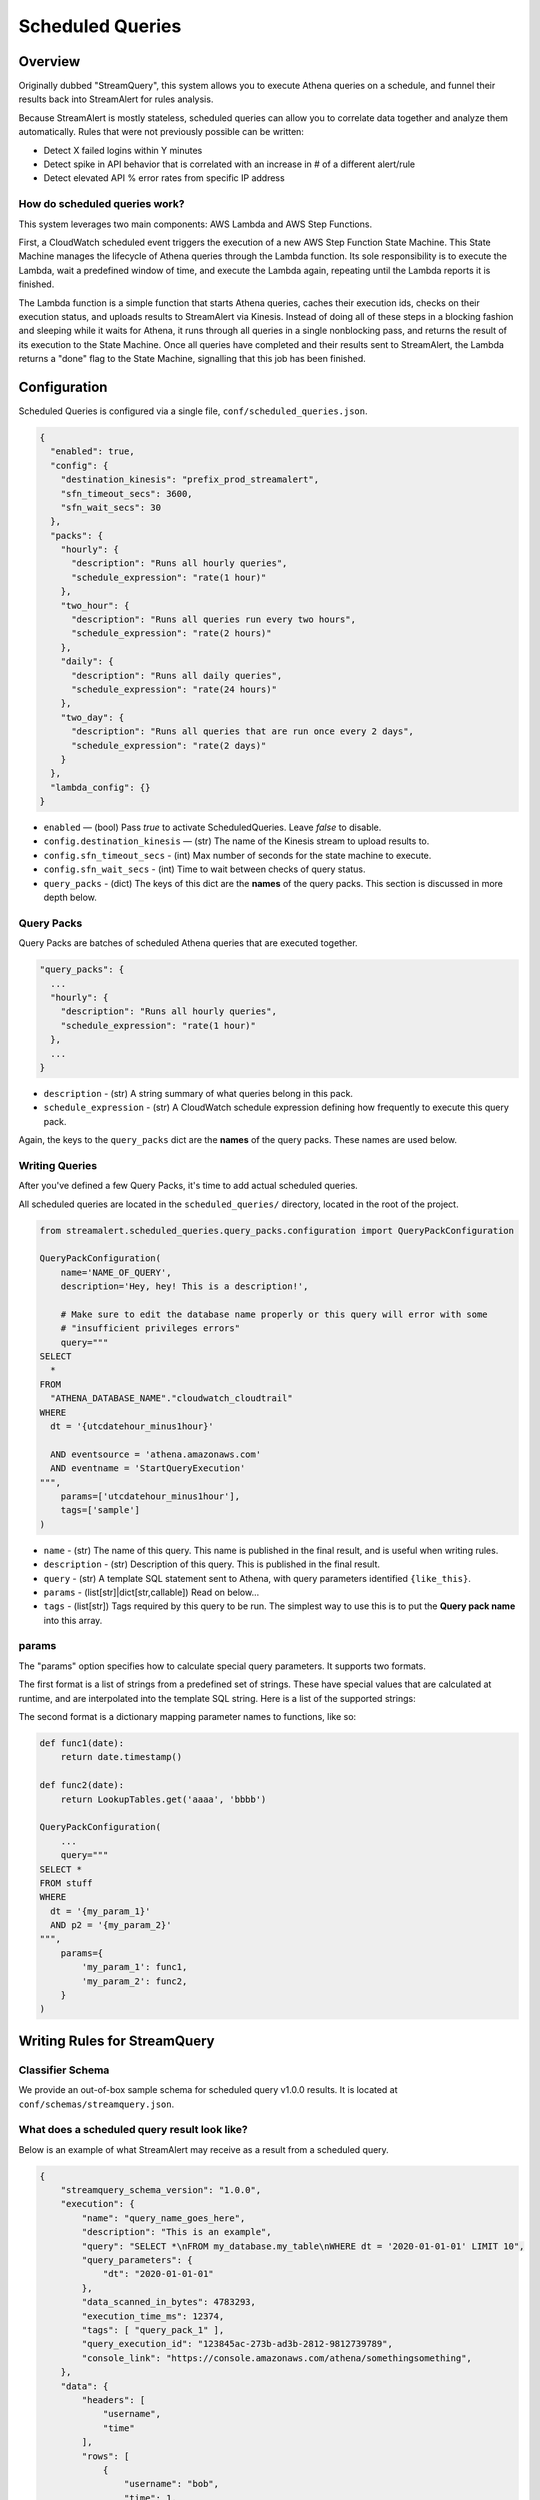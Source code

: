 Scheduled Queries
=================

Overview
--------
Originally dubbed "StreamQuery", this system allows you to execute Athena queries on a schedule, and
funnel their results back into StreamAlert for rules analysis.

Because StreamAlert is mostly stateless, scheduled queries can allow you to correlate data together
and analyze them automatically. Rules that were not previously possible can be written:

* Detect X failed logins within Y minutes
* Detect spike in API behavior that is correlated with an increase in # of a different alert/rule
* Detect elevated API % error rates from specific IP address


How do scheduled queries work?
``````````````````````````````
This system leverages two main components: AWS Lambda and AWS Step Functions.

First, a CloudWatch scheduled event triggers the execution of a new AWS Step Function State Machine.
This State Machine manages the lifecycle of Athena queries through the Lambda function. Its sole
responsibility is to execute the Lambda, wait a predefined window of time, and execute the Lambda again,
repeating until the Lambda reports it is finished.

The Lambda function is a simple function that starts Athena queries, caches their execution ids, checks
on their execution status, and uploads results to StreamAlert via Kinesis. Instead of doing all of these
steps in a blocking fashion and sleeping while it waits for Athena, it runs through all queries in a single
nonblocking pass, and returns the result of its execution to the State Machine. Once all queries have
completed and their results sent to StreamAlert, the Lambda returns a "done" flag to the State Machine,
signalling that this job has been finished.



Configuration
-------------
Scheduled Queries is configured via a single file, ``conf/scheduled_queries.json``.

.. code-block:: json

  {
    "enabled": true,
    "config": {
      "destination_kinesis": "prefix_prod_streamalert",
      "sfn_timeout_secs": 3600,
      "sfn_wait_secs": 30
    },
    "packs": {
      "hourly": {
        "description": "Runs all hourly queries",
        "schedule_expression": "rate(1 hour)"
      },
      "two_hour": {
        "description": "Runs all queries run every two hours",
        "schedule_expression": "rate(2 hours)"
      },
      "daily": {
        "description": "Runs all daily queries",
        "schedule_expression": "rate(24 hours)"
      },
      "two_day": {
        "description": "Runs all queries that are run once every 2 days",
        "schedule_expression": "rate(2 days)"
      }
    },
    "lambda_config": {}
  }

* ``enabled`` — (bool) Pass `true` to activate ScheduledQueries. Leave `false` to disable.
* ``config.destination_kinesis`` — (str) The name of the Kinesis stream to upload results to.
* ``config.sfn_timeout_secs`` - (int) Max number of seconds for the state machine to execute.
* ``config.sfn_wait_secs`` - (int) Time to wait between checks of query status.
* ``query_packs`` - (dict) The keys of this dict are the **names** of the query packs. This section is discussed in more depth below.


Query Packs
```````````
Query Packs are batches of scheduled Athena queries that are executed together.

.. code-block::

  "query_packs": {
    ...
    "hourly": {
      "description": "Runs all hourly queries",
      "schedule_expression": "rate(1 hour)"
    },
    ...
  }

- ``description`` - (str) A string summary of what queries belong in this pack.
- ``schedule_expression`` - (str) A CloudWatch schedule expression defining how frequently to execute this query pack.

Again, the keys to the ``query_packs`` dict are the **names** of the query packs. These names are used below.


Writing Queries
```````````````
After you've defined a few Query Packs, it's time to add actual scheduled queries.

All scheduled queries are located in the ``scheduled_queries/`` directory, located in the root of the project.


.. code-block:: python

    from streamalert.scheduled_queries.query_packs.configuration import QueryPackConfiguration

    QueryPackConfiguration(
        name='NAME_OF_QUERY',
        description='Hey, hey! This is a description!',

        # Make sure to edit the database name properly or this query will error with some
        # "insufficient privileges errors"
        query="""
    SELECT
      *
    FROM
      "ATHENA_DATABASE_NAME"."cloudwatch_cloudtrail"
    WHERE
      dt = '{utcdatehour_minus1hour}'

      AND eventsource = 'athena.amazonaws.com'
      AND eventname = 'StartQueryExecution'
    """,
        params=['utcdatehour_minus1hour'],
        tags=['sample']
    )

* ``name`` - (str) The name of this query. This name is published in the final result, and is useful when writing rules.
* ``description`` - (str) Description of this query. This is published in the final result.
* ``query`` - (str) A template SQL statement sent to Athena, with query parameters identified ``{like_this}``.
* ``params`` - (list[str]|dict[str,callable]) Read on below...
* ``tags`` - (list[str]) Tags required by this query to be run. The simplest way to use this is to put the **Query pack name** into this array.

params
``````
The "params" option specifies how to calculate special query parameters. It supports two formats.

The first format is a list of strings from a predefined set of strings. These have special values that are calculated at runtime,
and are interpolated into the template SQL string. Here is a list of the supported strings:



The second format is a dictionary mapping parameter names to functions, like so:

.. code-block:: python

    def func1(date):
        return date.timestamp()

    def func2(date):
        return LookupTables.get('aaaa', 'bbbb')

    QueryPackConfiguration(
        ...
        query="""
    SELECT *
    FROM stuff
    WHERE
      dt = '{my_param_1}'
      AND p2 = '{my_param_2}'
    """,
        params={
            'my_param_1': func1,
            'my_param_2': func2,
        }
    )



Writing Rules for StreamQuery
-----------------------------

Classifier Schema
`````````````````
We provide an out-of-box sample schema for scheduled query v1.0.0 results. It is located at ``conf/schemas/streamquery.json``.


What does a scheduled query result look like?
`````````````````````````````````````````````
Below is an example of what StreamAlert may receive as a result from a scheduled query.

.. code-block:: json

    {
        "streamquery_schema_version": "1.0.0",
        "execution": {
            "name": "query_name_goes_here",
            "description": "This is an example",
            "query": "SELECT *\nFROM my_database.my_table\nWHERE dt = '2020-01-01-01' LIMIT 10",
            "query_parameters": {
                "dt": "2020-01-01-01"
            },
            "data_scanned_in_bytes": 4783293,
            "execution_time_ms": 12374,
            "tags": [ "query_pack_1" ],
            "query_execution_id": "123845ac-273b-ad3b-2812-9812739789",
            "console_link": "https://console.amazonaws.com/athena/somethingsomething",
        },
        "data": {
            "headers": [
                "username",
                "time"
            ],
            "rows": [
                {
                    "username": "bob",
                    "time": 1,
                },
                {
                    "username": "sally",
                    "time": 2,
                },
                {
                    "username": "joe",
                    "time": 3,
                },
            ],
            "count": 3,
        },
    }

Because the **data** of each query may be different it is generally advisable to write a StreamAlert
matcher on the ``execution.name`` value of the data, first. The rest is up to you!


Deployment
----------
Deploying the various components of scheduled_queries is easy.

Building the Step Function, Lambda, and Query Packs
```````````````````````````````````````````````````

Anytime you change the configured query packs, you will need to run this to update the AWS Resources.

.. code-block:: bash

    % ./manage.py build -t scheduled_queries


Deploying Python Code to Lambda
```````````````````````````````

.. code-block:: bash

    % ./manage.py deploy -f scheduled_queries



Best Practices
--------------

Use cron() instead of rate()
````````````````````````````
When defining ``schedule_expressions``, it's safer to use ``cron(1 * * * *)`` than ``rate(1 hour)``. The reason for
this is, if you use Terraform to build or rebuild your scheduled queries resources, you may end up recreating the
query pack. When using ``rate(1 hour)``, this will cause the CloudWatch event to immediately trigger, then wait
1 hour increments. With ``cron(1 * * * *)``, it is easier to determine exactly when a query pack will be executed. In this case:
"1st minute of every hour".


Be mindful of how much data is being sent
`````````````````````````````````````````
Athena queries can return a TON of data. Remember that this data has to fit in Lambda memory or it will crash your application.
Try to structure your queries with GROUP BY statements or restrict the fields they operate on.


CAREFULLY CONSIDER Firehose'ing Scheduled Query results into Athena
```````````````````````````````````````````````````````````````````
It is theoretically possible to Firehose all StreamQuery results received by StreamAlert back into S3, using scheduled
queries for data transformation.

We don't really recommend doing this. This can add significantly more data to the pipeline, and usage of ``CREATE TABLE AS SELECT``
is likely a more cost efficient choice.


Use dt BETWEEN, not dt > Queries
````````````````````````````````
In queries, prefer to be explicit about which partitions to scan. Use clauses like these:

* ``dt = {datehour}``
* ``dt BETWEEN {datehour_minus1hour} AND {datehour}``

Avoid things like ``dt > {datehour_minus1hour}``. This creates time-sensitivity in your query, and
may cause it to return different results than expected if there is a delay in Step Function execution (see below).



Neat Little Details
-------------------

Athena Queries are Incredibly Cheap
```````````````````````````````````
At $5 per 1 Terabyte scanned, Athena is absurdly cheap. Go nuts with your scheduled queries!


Failed State Machine Executions are Retriable
`````````````````````````````````````````````
AWS Step Functions record every single execution of each State Machine, as well as each state change.
Going to the console, you can observe that the Input event of a State Machine execution is simply a JSON blob:

.. code-block:: json

    {
      "name": "streamalert_scheduled_queries_cloudwatch_trigger",
      "event_id": "12345678-53e7-b479-0601-1234567890",
      "source_arn": "arn:aws:events:us-east-1:123456789012:rule/myprefix_streamalert_scheduled_queries_event_0",
      "streamquery_configuration": {
        "clock": "2020-02-13T22:06:20Z",
        "tags": [
          "hourly"
        ]
      }
    }

Notice the "clock". This value is generated at the time the CloudWatch scheduled event is triggered. Thus,
if you start a new State Machine execution using the exact same Input event (with the same clock), the
results of that execution will be exactly (mostly...) the same.

This is useful for replaying failed State Machine executions that are resultant of Athena downtime, or
deployed bugs. Simply use the AWS Console, navigate to any failed executions, and click the ``New Execution``
button, whereupon a form will be shown with a copy of the Input event already pre-populated!


You manually trigger query executions
`````````````````````````````````````
Knowing the above, you can force StreamQuery to execute ad hoc queries simply by manually triggering State
Machine executions, and passing in a correctly formatted Input event!

Make sure the Input event's tags and clock are populated correctly to ensure the correct queries are
executed.
